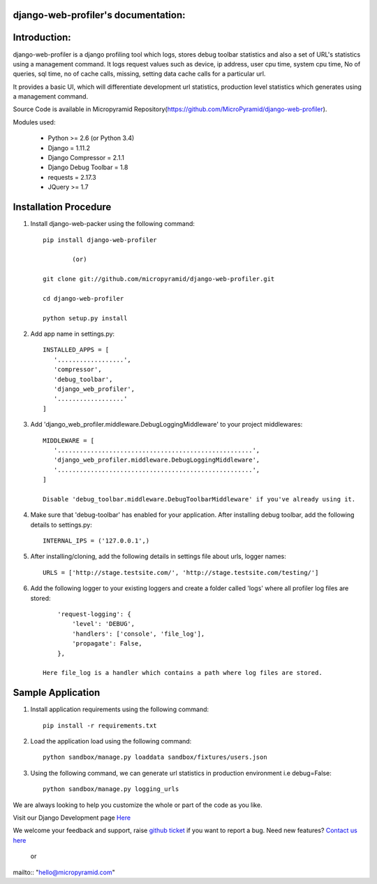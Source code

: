 django-web-profiler's documentation:
=====================================

.. image:: https://readthedocs.org/projects/django-web-profiler/badge/?version=latest
   :target: http://django-web-profiler.readthedocs.io/en/latest/
   :alt: Documentation Status

.. image:: https://travis-ci.org/MicroPyramid/django-web-profiler.svg?branch=master
   :target: https://travis-ci.org/MicroPyramid/django-web-profiler

.. image:: https://img.shields.io/pypi/dm/django-web-profiler.svg
    :target: https://pypi.python.org/pypi/django-web-profiler
    :alt: Downloads

.. image:: https://img.shields.io/pypi/v/django-web-profiler.svg
    :target: https://pypi.python.org/pypi/django-web-profiler
    :alt: Latest Release

.. image:: https://coveralls.io/repos/github/MicroPyramid/django-web-profiler/badge.svg?branch=master
   :target: https://coveralls.io/github/MicroPyramid/django-web-profiler?branch=master

.. image:: https://landscape.io/github/MicroPyramid/django-web-profiler/master/landscape.svg?style=flat
   :target: https://landscape.io/github/MicroPyramid/django-web-profiler/master
   :alt: Code Health

.. image:: https://img.shields.io/github/license/micropyramid/django-web-profiler.svg
    :target: https://pypi.python.org/pypi/django-web-profiler/
    :alt: Latest Release


Introduction:
=============

django-web-profiler is a django profiling tool which logs, stores debug toolbar statistics and also a set of URL's statistics using a management command.  It logs request values such as device, ip address, user cpu time, system cpu time, No of queries, sql time, no of cache calls, missing, setting data cache calls for a particular url.

It provides a basic UI, which will differentiate development url statistics, production level statistics which generates using a management command.

Source Code is available in Micropyramid Repository(https://github.com/MicroPyramid/django-web-profiler).


Modules used:

    * Python  >= 2.6 (or Python 3.4)
    * Django  = 1.11.2
    * Django Compressor = 2.1.1
    * Django Debug Toolbar = 1.8
    * requests = 2.17.3
    * JQuery  >= 1.7


Installation Procedure
======================

1. Install django-web-packer using the following command::

    pip install django-web-profiler

            (or)

    git clone git://github.com/micropyramid/django-web-profiler.git

    cd django-web-profiler

    python setup.py install

2. Add app name in settings.py::

    INSTALLED_APPS = [
       '..................',
       'compressor',
       'debug_toolbar',
       'django_web_profiler',
       '..................'
    ]

3. Add 'django_web_profiler.middleware.DebugLoggingMiddleware' to your project middlewares::

    MIDDLEWARE = [
       '.....................................................',
       'django_web_profiler.middleware.DebugLoggingMiddleware',
       '.....................................................',
    ]

    Disable 'debug_toolbar.middleware.DebugToolbarMiddleware' if you've already using it.

4. Make sure that 'debug-toolbar' has enabled for your application. After installing debug toolbar, add the following details to settings.py::

    INTERNAL_IPS = ('127.0.0.1',)


5. After installing/cloning, add the following details in settings file about urls,  logger names::

    URLS = ['http://stage.testsite.com/', 'http://stage.testsite.com/testing/']


6. Add the following logger to your existing loggers and create a folder called 'logs' where all profiler log files are stored::

        'request-logging': {
            'level': 'DEBUG',
            'handlers': ['console', 'file_log'],
            'propagate': False,
        },

    Here file_log is a handler which contains a path where log files are stored.


Sample Application
==================

1. Install application requirements using the following command::

    pip install -r requirements.txt


2. Load the application load using the following command::

    python sandbox/manage.py loaddata sandbox/fixtures/users.json


3. Using the following command, we can generate url statistics in production environment i.e debug=False::

    python sandbox/manage.py logging_urls


We are always looking to help you customize the whole or part of the code as you like.


Visit our Django Development page `Here`_


We welcome your feedback and support, raise `github ticket`_ if you want to report a bug. Need new features? `Contact us here`_

.. _contact us here: https://micropyramid.com/contact-us/
.. _github ticket: https://github.com/MicroPyramid/django-web-profiler/issues
.. _Here: https://micropyramid.com/django-development-services/

    or

mailto:: "hello@micropyramid.com"



